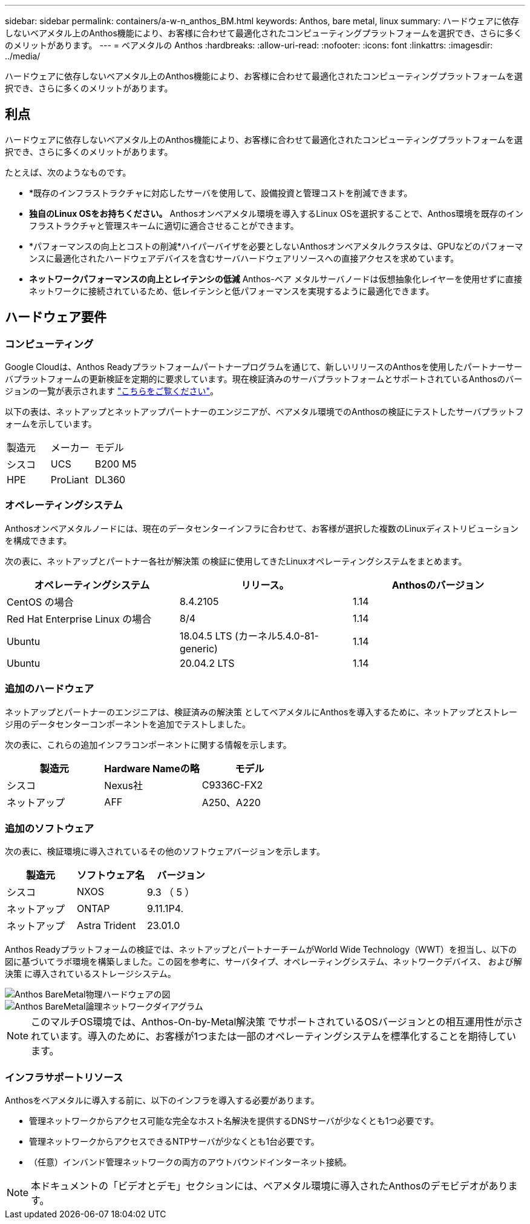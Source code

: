 ---
sidebar: sidebar 
permalink: containers/a-w-n_anthos_BM.html 
keywords: Anthos, bare metal, linux 
summary: ハードウェアに依存しないベアメタル上のAnthos機能により、お客様に合わせて最適化されたコンピューティングプラットフォームを選択でき、さらに多くのメリットがあります。 
---
= ベアメタルの Anthos
:hardbreaks:
:allow-uri-read: 
:nofooter: 
:icons: font
:linkattrs: 
:imagesdir: ../media/


[role="lead"]
ハードウェアに依存しないベアメタル上のAnthos機能により、お客様に合わせて最適化されたコンピューティングプラットフォームを選択でき、さらに多くのメリットがあります。



== 利点

ハードウェアに依存しないベアメタル上のAnthos機能により、お客様に合わせて最適化されたコンピューティングプラットフォームを選択でき、さらに多くのメリットがあります。

たとえば、次のようなものです。

* *既存のインフラストラクチャに対応したサーバを使用して、設備投資と管理コストを削減できます。
* *独自のLinux OSをお持ちください。* Anthosオンベアメタル環境を導入するLinux OSを選択することで、Anthos環境を既存のインフラストラクチャと管理スキームに適切に適合させることができます。
* *パフォーマンスの向上とコストの削減*ハイパーバイザを必要としないAnthosオンベアメタルクラスタは、GPUなどのパフォーマンスに最適化されたハードウェアデバイスを含むサーバハードウェアリソースへの直接アクセスを求めています。
* *ネットワークパフォーマンスの向上とレイテンシの低減* Anthos-ベア メタルサーバノードは仮想抽象化レイヤーを使用せずに直接ネットワークに接続されているため、低レイテンシと低パフォーマンスを実現するように最適化できます。




== ハードウェア要件



=== コンピューティング

Google Cloudは、Anthos Readyプラットフォームパートナープログラムを通じて、新しいリリースのAnthosを使用したパートナーサーバプラットフォームの更新検証を定期的に要求しています。現在検証済みのサーバプラットフォームとサポートされているAnthosのバージョンの一覧が表示されます https://cloud.google.com/anthos/docs/resources/partner-platforms["こちらをご覧ください"^]。

以下の表は、ネットアップとネットアップパートナーのエンジニアが、ベアメタル環境でのAnthosの検証にテストしたサーバプラットフォームを示しています。

|===


| 製造元 | メーカー | モデル 


| シスコ | UCS | B200 M5 


| HPE | ProLiant | DL360 
|===


=== オペレーティングシステム

Anthosオンベアメタルノードには、現在のデータセンターインフラに合わせて、お客様が選択した複数のLinuxディストリビューションを構成できます。

次の表に、ネットアップとパートナー各社が解決策 の検証に使用してきたLinuxオペレーティングシステムをまとめます。

|===
| オペレーティングシステム | リリース。 | Anthosのバージョン 


| CentOS の場合 | 8.4.2105 | 1.14 


| Red Hat Enterprise Linux の場合 | 8/4 | 1.14 


| Ubuntu | 18.04.5 LTS (カーネル5.4.0-81-generic) | 1.14 


| Ubuntu | 20.04.2 LTS | 1.14 
|===


=== 追加のハードウェア

ネットアップとパートナーのエンジニアは、検証済みの解決策 としてベアメタルにAnthosを導入するために、ネットアップとストレージ用のデータセンターコンポーネントを追加でテストしました。

次の表に、これらの追加インフラコンポーネントに関する情報を示します。

|===
| 製造元 | Hardware Nameの略 | モデル 


| シスコ | Nexus社 | C9336C-FX2 


| ネットアップ | AFF | A250、A220 
|===


=== 追加のソフトウェア

次の表に、検証環境に導入されているその他のソフトウェアバージョンを示します。

|===
| 製造元 | ソフトウェア名 | バージョン 


| シスコ | NXOS | 9.3 （ 5 ） 


| ネットアップ | ONTAP | 9.11.1P4. 


| ネットアップ | Astra Trident | 23.01.0 
|===
Anthos Readyプラットフォームの検証では、ネットアップとパートナーチームがWorld Wide Technology（WWT）を担当し、以下の図に基づいてラボ環境を構築しました。この図を参考に、サーバタイプ、オペレーティングシステム、ネットワークデバイス、 および解決策 に導入されているストレージシステム。

image::a-w-n_anthos_baremetal_validation.png[Anthos BareMetal物理ハードウェアの図]

image::a-w-n_anthos_baremetal_logical_topology.png[Anthos BareMetal論理ネットワークダイアグラム]


NOTE: このマルチOS環境では、Anthos-On-by-Metal解決策 でサポートされているOSバージョンとの相互運用性が示されています。導入のために、お客様が1つまたは一部のオペレーティングシステムを標準化することを期待しています。



=== インフラサポートリソース

Anthosをベアメタルに導入する前に、以下のインフラを導入する必要があります。

* 管理ネットワークからアクセス可能な完全なホスト名解決を提供するDNSサーバが少なくとも1つ必要です。
* 管理ネットワークからアクセスできるNTPサーバが少なくとも1台必要です。
* （任意）インバンド管理ネットワークの両方のアウトバウンドインターネット接続。



NOTE: 本ドキュメントの「ビデオとデモ」セクションには、ベアメタル環境に導入されたAnthosのデモビデオがあります。
